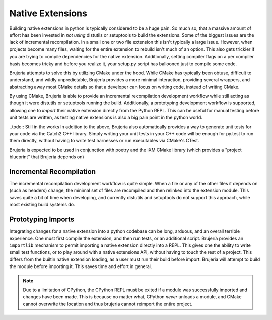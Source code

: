 Native Extensions
=================

Building native extensions in python is typically considered to be a huge pain.
So much so, that a massive amount of effort has been invested in *not using*
distutils or setuptools to build the extensions. Some of the biggest issues
are the lack of incremental recompilation. In a small one or two file extension
this isn't typically a large issue. However, when projects become many files,
waiting for the entire extension to rebuild isn't much of an option. This also
gets trickier if you are trying to compile dependencies for the native
extension. Additionally, setting compiler flags on a per compiler basis becomes
tricky and before you realize it, your setup.py script has ballooned just to
compile some code.

Brujería attempts to solve this by utilizing CMake under the hood. While CMake
has typically been obtuse, difficult to understand, and wildly unpredictable,
Brujería provides a more minimal interaction, providing several wrappers, and
abstracting away most CMake details so that a developer can focus on writing
code, instead of writing CMake.

By using CMake, Brujería is able to provide an incremental recompilation
development workflow while still acting as though it were distutils or
setuptools running the build. Additionally, a prototyping development workflow
is supported, allowing one to *import* their native extension directly from the
Python REPL. This can be useful for manual testing before unit tests are
written, as testing native extensions is also a big pain point in the python
world.

..todo:: Still in the works
In addition to the above, Brujería also automatically provides a way
to generate unit tests for your code via the Catch2 C++ library. Simply writing
your unit tests in your C++ code will be enough for py.test to run them
directly, without having to write test harnesses or run executables via CMake's
CTest.

Brujería is expected to be used in conjunction with poetry and the IXM CMake
library (which provides a "project blueprint" that Brujeria depends on)

Incremental Recompilation
-------------------------

The incremental recompilation development workflow is quite simple. When a file
or any of the other files it depends on (such as headers) change, the minimal
set of files are recompiled and then relinked into the extension module. This
saves quite a bit of time when developing, and currently distutils and
setuptools do not support this approach, while most existing build systems do.

Prototyping Imports
-------------------

Integrating changes for a native extension into a python codebase can be long,
arduous, and an overall terrible experience. One must first compile the
extension, and then run tests, or an additional script. Brujería provides an
``importlib`` mechanism to permit importing a native extension directly into a
REPL. This gives one the ability to write small test functions, or to play
around with a native extensions API, without having to touch the rest of a
project. This differs from the builtin native extension loading, as a user must run their build before import. Brujeria will attempt to build the module before importing it. This saves time and effort in general.

.. note:: Due to a limitation of CPython, the CPython REPL must be exited if a
   module was successfully imported and changes have been made. This is because
   no matter what, CPython *never* unloads a module, and CMake cannot overwrite
   the location and thus brujeria cannot reimport the entire project.
